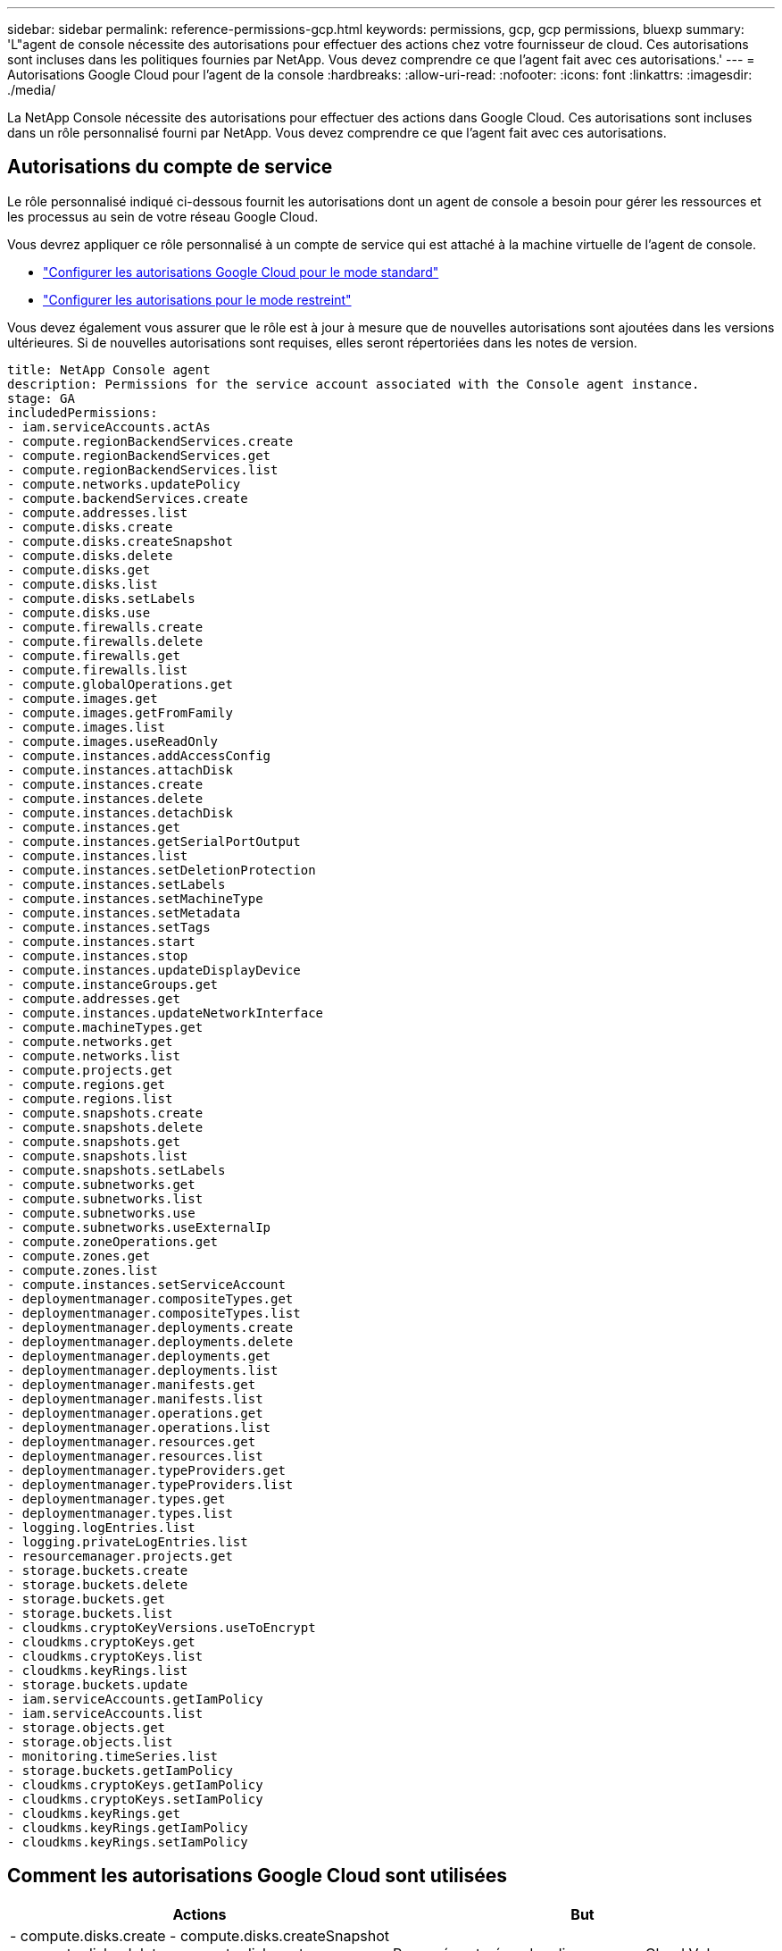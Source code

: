 ---
sidebar: sidebar 
permalink: reference-permissions-gcp.html 
keywords: permissions, gcp, gcp permissions, bluexp 
summary: 'L"agent de console nécessite des autorisations pour effectuer des actions chez votre fournisseur de cloud.  Ces autorisations sont incluses dans les politiques fournies par NetApp.  Vous devez comprendre ce que l’agent fait avec ces autorisations.' 
---
= Autorisations Google Cloud pour l'agent de la console
:hardbreaks:
:allow-uri-read: 
:nofooter: 
:icons: font
:linkattrs: 
:imagesdir: ./media/


[role="lead"]
La NetApp Console nécessite des autorisations pour effectuer des actions dans Google Cloud.  Ces autorisations sont incluses dans un rôle personnalisé fourni par NetApp.  Vous devez comprendre ce que l’agent fait avec ces autorisations.



== Autorisations du compte de service

Le rôle personnalisé indiqué ci-dessous fournit les autorisations dont un agent de console a besoin pour gérer les ressources et les processus au sein de votre réseau Google Cloud.

Vous devrez appliquer ce rôle personnalisé à un compte de service qui est attaché à la machine virtuelle de l’agent de console.

* link:task-install-agent-google-console-gcloud.html#agent-permissions-google["Configurer les autorisations Google Cloud pour le mode standard"]
* link:task-prepare-restricted-mode.html#step-6-prepare-cloud-permissions["Configurer les autorisations pour le mode restreint"]


Vous devez également vous assurer que le rôle est à jour à mesure que de nouvelles autorisations sont ajoutées dans les versions ultérieures.  Si de nouvelles autorisations sont requises, elles seront répertoriées dans les notes de version.

[source, yaml]
----
title: NetApp Console agent
description: Permissions for the service account associated with the Console agent instance.
stage: GA
includedPermissions:
- iam.serviceAccounts.actAs
- compute.regionBackendServices.create
- compute.regionBackendServices.get
- compute.regionBackendServices.list
- compute.networks.updatePolicy
- compute.backendServices.create
- compute.addresses.list
- compute.disks.create
- compute.disks.createSnapshot
- compute.disks.delete
- compute.disks.get
- compute.disks.list
- compute.disks.setLabels
- compute.disks.use
- compute.firewalls.create
- compute.firewalls.delete
- compute.firewalls.get
- compute.firewalls.list
- compute.globalOperations.get
- compute.images.get
- compute.images.getFromFamily
- compute.images.list
- compute.images.useReadOnly
- compute.instances.addAccessConfig
- compute.instances.attachDisk
- compute.instances.create
- compute.instances.delete
- compute.instances.detachDisk
- compute.instances.get
- compute.instances.getSerialPortOutput
- compute.instances.list
- compute.instances.setDeletionProtection
- compute.instances.setLabels
- compute.instances.setMachineType
- compute.instances.setMetadata
- compute.instances.setTags
- compute.instances.start
- compute.instances.stop
- compute.instances.updateDisplayDevice
- compute.instanceGroups.get
- compute.addresses.get
- compute.instances.updateNetworkInterface
- compute.machineTypes.get
- compute.networks.get
- compute.networks.list
- compute.projects.get
- compute.regions.get
- compute.regions.list
- compute.snapshots.create
- compute.snapshots.delete
- compute.snapshots.get
- compute.snapshots.list
- compute.snapshots.setLabels
- compute.subnetworks.get
- compute.subnetworks.list
- compute.subnetworks.use
- compute.subnetworks.useExternalIp
- compute.zoneOperations.get
- compute.zones.get
- compute.zones.list
- compute.instances.setServiceAccount
- deploymentmanager.compositeTypes.get
- deploymentmanager.compositeTypes.list
- deploymentmanager.deployments.create
- deploymentmanager.deployments.delete
- deploymentmanager.deployments.get
- deploymentmanager.deployments.list
- deploymentmanager.manifests.get
- deploymentmanager.manifests.list
- deploymentmanager.operations.get
- deploymentmanager.operations.list
- deploymentmanager.resources.get
- deploymentmanager.resources.list
- deploymentmanager.typeProviders.get
- deploymentmanager.typeProviders.list
- deploymentmanager.types.get
- deploymentmanager.types.list
- logging.logEntries.list
- logging.privateLogEntries.list
- resourcemanager.projects.get
- storage.buckets.create
- storage.buckets.delete
- storage.buckets.get
- storage.buckets.list
- cloudkms.cryptoKeyVersions.useToEncrypt
- cloudkms.cryptoKeys.get
- cloudkms.cryptoKeys.list
- cloudkms.keyRings.list
- storage.buckets.update
- iam.serviceAccounts.getIamPolicy
- iam.serviceAccounts.list
- storage.objects.get
- storage.objects.list
- monitoring.timeSeries.list
- storage.buckets.getIamPolicy
- cloudkms.cryptoKeys.getIamPolicy
- cloudkms.cryptoKeys.setIamPolicy
- cloudkms.keyRings.get
- cloudkms.keyRings.getIamPolicy
- cloudkms.keyRings.setIamPolicy
----


== Comment les autorisations Google Cloud sont utilisées

[cols="50,50"]
|===
| Actions | But 


| - compute.disks.create - compute.disks.createSnapshot - compute.disks.delete - compute.disks.get - compute.disks.list - compute.disks.setLabels - compute.disks.use | Pour créer et gérer des disques pour Cloud Volumes ONTAP. 


| - compute.firewalls.create - compute.firewalls.delete - compute.firewalls.get - compute.firewalls.list | Pour créer des règles de pare-feu pour Cloud Volumes ONTAP. 


| - compute.globalOperations.get | Pour obtenir l'état des opérations. 


| - compute.images.get - compute.images.getFromFamily - compute.images.list - compute.images.useReadOnly | Pour obtenir des images pour les instances de VM. 


| - compute.instances.attachDisk - compute.instances.detachDisk | Pour attacher et détacher des disques à Cloud Volumes ONTAP. 


| - compute.instances.create - compute.instances.delete | Pour créer et supprimer des instances de machine virtuelle Cloud Volumes ONTAP . 


| - compute.instances.get | Pour répertorier les instances de VM. 


| - compute.instances.getSerialPortOutput | Pour obtenir les journaux de la console. 


| - compute.instances.list | Pour récupérer la liste des instances dans une zone. 


| - compute.instances.setDeletionProtection | Pour définir la protection contre la suppression sur l'instance. 


| - compute.instances.setLabels | Pour ajouter des étiquettes. 


| - compute.instances.setMachineType - compute.instances.setMinCpuPlatform | Pour modifier le type de machine pour Cloud Volumes ONTAP. 


| - compute.instances.setMetadata | Pour ajouter des métadonnées. 


| - compute.instances.setTags | Pour ajouter des balises pour les règles de pare-feu. 


| - compute.instances.start - compute.instances.stop - compute.instances.updateDisplayDevice | Pour démarrer et arrêter Cloud Volumes ONTAP. 


| - compute.machineTypes.get | Pour obtenir le nombre de cœurs à vérifier, les quotas. 


| - compute.projects.get | Pour soutenir des projets multiples. 


| - compute.snapshots.create - compute.snapshots.delete - compute.snapshots.get - compute.snapshots.list - compute.snapshots.setLabels | Pour créer et gérer des instantanés de disque persistants. 


| - compute.networks.get - compute.networks.list - compute.regions.get - compute.regions.list - compute.subnetworks.get - compute.subnetworks.list - compute.zoneOperations.get - compute.zones.get - compute.zones.list | Pour obtenir les informations réseau nécessaires à la création d'une nouvelle instance de machine virtuelle Cloud Volumes ONTAP . 


| - deploymentmanager.compositeTypes.get - deploymentmanager.compositeTypes.list - deploymentmanager.deployments.create - deploymentmanager.deployments.delete - deploymentmanager.deployments.get - deploymentmanager.deployments.list - deploymentmanager.manifests.get - deploymentmanager.manifests.list - deploymentmanager.operations.get - deploymentmanager.operations.list - deploymentmanager.resources.get - deploymentmanager.resources.list - deploymentmanager.typeProviders.get - deploymentmanager.typeProviders.list - deploymentmanager.types.get - deploymentmanager.types.list | Pour déployer l’instance de machine virtuelle Cloud Volumes ONTAP à l’aide de Google Cloud Deployment Manager. 


| - logging.logEntries.list - logging.privateLogEntries.list | Pour obtenir les lecteurs de journaux de pile. 


| - resourcemanager.projects.get | Pour soutenir des projets multiples. 


| - storage.buckets.create - storage.buckets.delete - storage.buckets.get - storage.buckets.list - storage.buckets.update | Pour créer et gérer un bucket Google Cloud Storage pour la hiérarchisation des données. 


| - cloudkms.cryptoKeyVersions.useToEncrypt - cloudkms.cryptoKeys.get - cloudkms.cryptoKeys.list - cloudkms.keyRings.list | Pour utiliser les clés de chiffrement gérées par le client à partir du service Cloud Key Management avec Cloud Volumes ONTAP. 


| - compute.instances.setServiceAccount - iam.serviceAccounts.actAs - iam.serviceAccounts.getIamPolicy - iam.serviceAccounts.list - storage.objects.get - storage.objects.list | Pour définir un compte de service sur l’instance Cloud Volumes ONTAP .  Ce compte de service fournit des autorisations pour la hiérarchisation des données vers un bucket Google Cloud Storage. 


| - compute.addresses.list | Pour récupérer les adresses dans une région lors du déploiement d'une paire HA. 


| - compute.backendServices.create - compute.regionBackendServices.create - compute.regionBackendServices.get - compute.regionBackendServices.list | Pour configurer un service backend pour distribuer le trafic dans une paire HA. 


| - compute.networks.updatePolicy | Pour appliquer des règles de pare-feu sur les VPC et les sous-réseaux pour une paire HA. 


| - compute.subnetworks.use - compute.subnetworks.useExternalIp - compute.instances.addAccessConfig | Pour activer la NetApp Data Classification. 


| - compute.instanceGroups.get - compute.addresses.get - compute.instances.updateNetworkInterface | Pour créer et gérer des machines virtuelles de stockage sur des paires Cloud Volumes ONTAP HA. 


| - monitoring.timeSeries.list - storage.buckets.getIamPolicy | Pour découvrir des informations sur les buckets Google Cloud Storage. 


| - cloudkms.cryptoKeys.get - cloudkms.cryptoKeys.getIamPolicy - cloudkms.cryptoKeys.list - cloudkms.cryptoKeys.setIamPolicy - cloudkms.keyRings.get - cloudkms.keyRings.getIamPolicy - cloudkms.keyRings.list - cloudkms.keyRings.setIamPolicy | Pour sélectionner vos propres clés gérées par le client dans l'assistant d'activation de NetApp Backup and Recovery au lieu d'utiliser les clés de chiffrement par défaut gérées par Google. 
|===


== Journal des modifications

Au fur et à mesure que des autorisations sont ajoutées et supprimées, nous les noterons dans les sections ci-dessous.



=== 06/02/2023

L'autorisation suivante a été ajoutée à cette politique :

* compute.instances.updateNetworkInterface


Cette autorisation est requise pour Cloud Volumes ONTAP.



=== 27/01/2023

Les autorisations suivantes ont été ajoutées à la politique :

* cloudkms.cryptoKeys.getIamPolicy
* cloudkms.cryptoKeys.setIamPolicy
* cloudkms.porte-clés.get
* cloudkms.keyRings.getIamPolicy
* cloudkms.keyRings.setIamPolicy


Ces autorisations sont requises pour NetApp Backup and Recovery.

